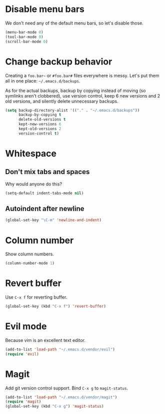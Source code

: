 * Disable menu bars
We don't need any of the default menu bars, so let's disable those.

#+begin_src emacs-lisp
(menu-bar-mode 0)
(tool-bar-mode 0)
(scroll-bar-mode 0)
#+end_src

* Change backup behavior
Creating a =foo.bar~= or =#foo.bar#= files everywhere is messy. Let's
put them all in one place: =~/.emacs.d/backups=.

As for the actual backups, backup by copying instead of moving (so
symlinks aren't clobbered), use version control, keep 6 new versions
and 2 old versions, and silently delete unnecessary backups.

#+begin_src emacs-lisp
(setq backup-directory-alist '(("." . "~/.emacs.d/backups"))
      backup-by-copying t
      delete-old-versions t
      kept-new-versions 6
      kept-old-versions 2
      version-control t)
#+end_src

* Whitespace
** Don't mix tabs and spaces
Why would anyone do this?

#+begin_src emacs-lisp
(setq-default indent-tabs-mode nil)
#+end_src

** Autoindent after newline
#+begin_src emacs-lisp
(global-set-key "\C-m" 'newline-and-indent)
#+end_src

* Column number
Show column numbers.
#+begin_src emacs-lisp
(column-number-mode 1)
#+end_src

* Revert buffer
Use =C-x f= for reverting buffer.

#+begin_src emacs-lisp
  (global-set-key (kbd "C-x f") 'revert-buffer)
#+end_src

* Evil mode
Because vim is an excellent text editor.

#+begin_src emacs-lisp
(add-to-list 'load-path "~/.emacs.d/vendor/evil")
(require 'evil)
#+end_src

* Magit
Add git version control support. Bind =C-x g= to =magit-status=.

#+begin_src emacs-lisp
  (add-to-list 'load-path "~/.emacs.d/vendor/magit")
  (require 'magit)
  (global-set-key (kbd "C-x g") 'magit-status)
#+end_src
